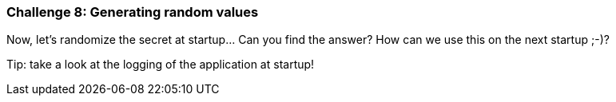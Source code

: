 === Challenge 8: Generating random values

Now, let's randomize the secret at startup... Can you find the answer?
How can we use this on the next startup ;-)?

Tip: take a look at the logging of the application at startup!